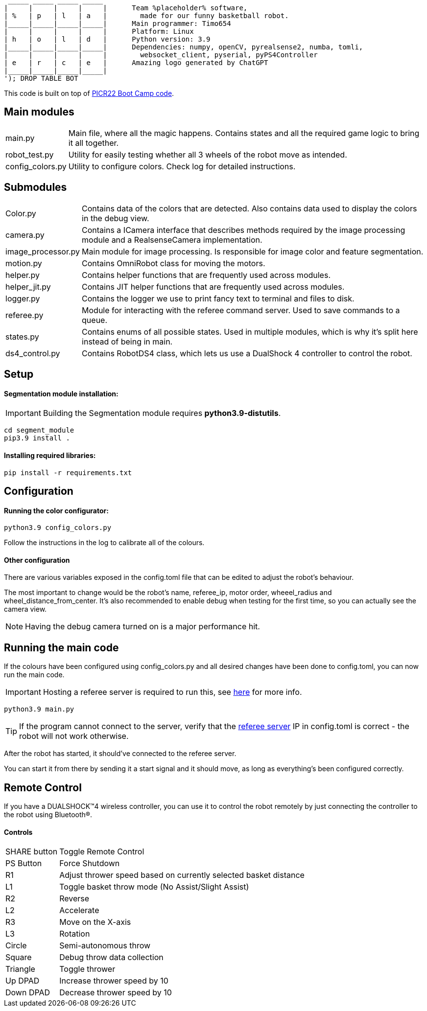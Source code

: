 :1: https://github.com/ut-robotics/picr22-boot-camp-programming
:2: https://github.com/ut-robotics/robot-basketball-manager
   _____ _____ _____ _____ 
  |     |     |     |     |      Team %placeholder% software,
  | %   | p   | l   | a   |        made for our funny basketball robot.
  |_____|_____|_____|_____|      Main programmer: Timo654
  |     |     |     |     |      Platform: Linux
  | h   | o   | l   | d   |      Python version: 3.9
  |_____|_____|_____|_____|      Dependencies: numpy, openCV, pyrealsense2, numba, tomli,
  |     |     |     |     |        websocket_client, pyserial, pyPS4Controller
  | e   | r   | c   | e   |      Amazing logo generated by ChatGPT
  |_____|_____|_____|_____|
  '); DROP TABLE BOT

This code is built on top of {1}[PICR22 Boot Camp code].

== Main modules

[horizontal]
main.py:: Main file, where all the magic happens. Contains states and all the required game logic to bring it all together.
robot_test.py:: Utility for easily testing whether all 3 wheels of the robot move as intended.
config_colors.py:: Utility to configure colors. Check log for detailed instructions.
      
== Submodules

[horizontal]
Color.py:: Contains data of the colors that are detected. Also contains data used to display the colors in the debug view.

camera.py:: Contains a ICamera interface that describes methods required by the image processing module and a RealsenseCamera implementation. 

image_processor.py:: Main module for image processing. Is responsible for image color and feature segmentation. 

motion.py:: Contains  OmniRobot class for moving the motors.

helper.py:: Contains helper functions that are frequently used across modules.

helper_jit.py:: Contains JIT helper functions that are frequently used across modules.

logger.py:: Contains the logger we use to print fancy text to terminal and files to disk.

referee.py:: Module for interacting with the referee command server. Used to save commands to a queue.

states.py:: Contains enums of all possible states. Used in multiple modules, which is why it's split here instead of being in main.

ds4_control.py:: Contains RobotDS4 class, which lets us use a DualShock 4 controller to control the robot.


== Setup

==== Segmentation module installation:

IMPORTANT: Building the Segmentation module requires *python3.9-distutils*.

```
cd segment_module
pip3.9 install .
```

==== Installing required libraries:
```
pip install -r requirements.txt
```

== Configuration

==== Running the color configurator:
```
python3.9 config_colors.py
```

Follow the instructions in the log to calibrate all of the colours.

==== Other configuration

There are various variables exposed in the config.toml file that can be edited to adjust the robot's behaviour.

The most important to change would be the robot's name, referee_ip, motor order, wheeel_radius and wheel_distance_from_center. It's also recommended to enable debug when testing for the first time, so you can actually see the camera view.

NOTE: Having the debug camera turned on is a major performance hit.


== Running the main code

If the colours have been configured using config_colors.py and all desired changes have been done to config.toml, you can now run the main code.

IMPORTANT: Hosting a referee server is required to run this, see {2}[here] for more info.

```
python3.9 main.py
```

TIP: If the program cannot connect to the server, verify that the {1}[referee server] IP in config.toml is correct - the robot will not work otherwise.

After the robot has started, it should've connected to the referee server. 

You can start it from there by sending it a start signal and it should move, as long as everything's been configured correctly.

== Remote Control

If you have a DUALSHOCK™4 wireless controller, you can use it to control the robot remotely by just connecting the controller to the robot using Bluetooth®.

==== Controls

[horizontal]
SHARE button:: Toggle Remote Control
PS Button:: Force Shutdown
R1:: Adjust thrower speed based on currently selected basket distance
L1:: Toggle basket throw mode (No Assist/Slight Assist)
R2:: Reverse
L2:: Accelerate
R3:: Move on the X-axis
L3:: Rotation
Circle:: Semi-autonomous throw
Square:: Debug throw data collection
Triangle:: Toggle thrower
Up DPAD:: Increase thrower speed by 10
Down DPAD:: Decrease thrower speed by 10